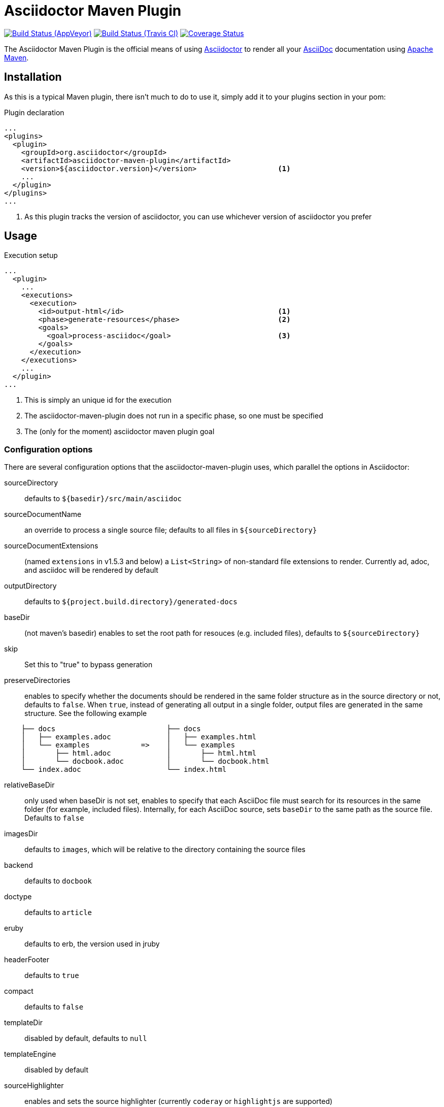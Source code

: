 = Asciidoctor Maven Plugin
:asciidoc-url: http://asciidoc.org
:asciidoctor-url: http://asciidoctor.org
:issues: https://github.com/asciidoctor/asciidoctor-maven-plugin/issues
:maven-url: http://maven.apache.org
:asciidoctor-maven-examples: https://github.com/asciidoctor/asciidoctor-maven-examples
:project-full-path: asciidoctor/asciidoctor-maven-plugin

image:https://ci.appveyor.com/api/projects/status/chebmu91f08dlmsc/branch/master?svg=true["Build Status (AppVeyor)", link="https://ci.appveyor.com/project/asciidoctor/asciidoctor-maven-plugin"]
image:http://img.shields.io/travis/asciidoctor/asciidoctor-maven-plugin/master.svg["Build Status (Travis CI)", link="https://travis-ci.org/asciidoctor/asciidoctor-maven-plugin"]
image:http://img.shields.io/coveralls/{project-full-path}/master.svg["Coverage Status", link="https://coveralls.io/r/{project-full-path}?branch=master"]

The Asciidoctor Maven Plugin is the official means of using {asciidoctor-url}[Asciidoctor] to render all your {asciidoc-url}[AsciiDoc] documentation using {maven-url}[Apache Maven].

== Installation

As this is a typical Maven plugin, there isn't much to do to use it, simply add it to your plugins section in your pom:

[source,xml]
.Plugin declaration
----
...
<plugins>
  <plugin>
    <groupId>org.asciidoctor</groupId>
    <artifactId>asciidoctor-maven-plugin</artifactId>
    <version>${asciidoctor.version}</version>                   <1>
    ...
  </plugin>
</plugins>
...
----

<1> As this plugin tracks the version of asciidoctor, you can use whichever version of asciidoctor you prefer

== Usage

[source,xml]
.Execution setup
----
...
  <plugin>
    ...
    <executions>
      <execution>
        <id>output-html</id>                                    <1>
        <phase>generate-resources</phase>                       <2>
        <goals>
          <goal>process-asciidoc</goal>                         <3>
        </goals>
      </execution>
    </executions>
    ...
  </plugin>
...
----

<1> This is simply an unique id for the execution
<2> The asciidoctor-maven-plugin does not run in a specific phase, so one must be specified
<3> The (only for the moment) asciidoctor maven plugin goal

=== Configuration options

There are several configuration options that the asciidoctor-maven-plugin uses, which parallel the options in Asciidoctor:

sourceDirectory:: defaults to `${basedir}/src/main/asciidoc`
sourceDocumentName:: an override to process a single source file; defaults to all files in `${sourceDirectory}`
sourceDocumentExtensions:: (named `extensions` in v1.5.3 and below) a `List<String>` of non-standard file extensions to render. Currently ad, adoc, and asciidoc will be rendered by default
outputDirectory:: defaults to `${project.build.directory}/generated-docs`
baseDir:: (not maven's basedir) enables to set the root path for resouces (e.g. included files), defaults to `${sourceDirectory}`
skip:: Set this to "true" to bypass generation
preserveDirectories:: enables to specify whether the documents should be rendered in the same folder structure as in the source directory or not, defaults to `false`.
When `true`, instead of generating all output in a single folder, output files are generated in the same structure. See the following example
[source]
----
    ├── docs                          ├── docs
    │   ├── examples.adoc             │   ├── examples.html
    │   └── examples            =>    │   └── examples
    │       ├── html.adoc             │       ├── html.html
    │       └── docbook.adoc          │       └── docbook.html
    └── index.adoc                    └── index.html
----
relativeBaseDir:: only used when baseDir is not set, enables to specify that each AsciiDoc file must search for its resources in the same folder (for example, included files). Internally, for each AsciiDoc source, sets `baseDir` to the same path as the source file. Defaults to `false`
imagesDir:: defaults to `images`, which will be relative to the directory containing the source files
backend:: defaults to `docbook`
doctype:: defaults to `article`
eruby:: defaults to erb, the version used in jruby
headerFooter:: defaults to `true`
compact:: defaults to `false`
templateDir:: disabled by default, defaults to `null`
templateEngine:: disabled by default
sourceHighlighter:: enables and sets the source highlighter (currently `coderay` or `highlightjs` are supported)
attributes:: a `Map<String,Object>` of attributes to pass to Asciidoctor, defaults to `null`
embedAssets:: Embedd the CSS file, etc into the output, defaults to `false`
gemPaths:: enables to specify the location to one or more gem installation directories (same as GEM_PATH environment var), `empty` by default
requires:: a `List<String>` to specify additional Ruby libraries not packaged in AsciidoctorJ, `empty` by default
extensions:: `List of extensions` to include during the conversion process (see link:https://github.com/asciidoctor/asciidoctorj/blob/master/README.adoc#extension-api[AsciidoctorJ's Extension API] for information about the available options). For each extension, the implementation class must be specified in the `className` parameter, the `blockName` is only required when configuring a _BlockProcessor_, _BlockMacroProcessor_ or _InlineMacroProcessor_. Here follows a configuration example:

[source,xml]
----
  <plugin>
    . . . 
      <executions>
          <execution>
              <configuration>
                . . .
                  <extensions>
                      <extension>
                          <className>org.asciidoctor.maven.SomePreprocessor</className>
                      </extension>
                      <extension>
                          <className>org.asciidoctor.maven.SomeBlockProcessor</className>
                          <blockName>yell</blockName>
                      </extension>
                  </extensions>
              </configuration>
          </execution>
      </executions>
      <dependencies>
          <dependency> <1>
              <groupId>org.asciidoctor.maven</groupId>
              <artifactId>my-asciidoctor-extensions</artifactId>
              <version>0.1.0</version>
          </dependency>
      </dependencies>
  </plugin>
----
<1> Note that processors must be included in the plugin's execution classpath, not in the project's.

NOTE: Extensions can also be integrated through the SPI interface implementation. This method does not require any configuration in the `pom.xml`, see link:https://github.com/asciidoctor/asciidoctorj#extension-spi[Extension SPI] for details.

==== Builtin attributes

There are various attributes Asciidoctor recognizes. Below is a list of them and what they do::

title:: An override for the title of the document.

NOTE: This one, for backwards compatibility, can still be used in the top level configuration options.

Many other attributes are possible. Until a canonical list is created for asciidoctor, you may find http://asciidoc.org/userguide.html#X88[this list] to be helpful.

More will be added in the future to take advantage of other options and attributes of Asciidoctor.
Any setting in the attributes section that conflicts with an explicitly named attribute configuration will be overidden by the explicitly named attribute configuration.
These settings can all be changed in the `<configuration>` section of the plugin section:

[source,xml]
.Plugin configuration options
----
<plugin>
  ...
    </executions>
    <configuration>
      <sourceDirectory>src/main/doc</sourceDirectory>
      <outputDirectory>target/docs</outputDirectory>
      <backend>html</backend>
      <doctype>book</doctype>
      <attributes>
        <stylesheet>my-theme.css</stylesheet>
      </attributes>
    </configuration>
    ...
</plugin>
...
----

==== Passing POM properties

It is possible to pass properties defined in the POM to the Asciidoctor processor. This is handy for example to include in the generated document the POM artifact version number.

This is done by creating a custom Asciidoc property in the `attributes` section of the `configuration`. The Asciidoc property value is defined in the usual Maven way: `${myMavenProperty}`.

[source,xml]
----
<attributes>
    <docVersion>${project.version}</docVersion>
</attributes>
----

The custom Asciidoc property can then be used in the document like this `Version: {docVersion}`.

[NOTE]
====
If you want to have the project version as the revision number of the document, use this construct:

 :revnumber: {docVersion}

This will make the version number appear in the header and footer of the output.
====

==== Setting boolean values

Boolean attributes in asciidoctor, such as `numbered`, `toc`, `copycss` or `linkcss!` can be set with a value of `true` or unset (in the case of `linkcss` vs `linkcss!`) with a value of false.

==== Examples

In the `attributes` part of the Asciidoctor Maven Plugin configuration: 

<numbered>true</numbered>

You can find more information and many examples ready to copy-paste in the {asciidoctor-maven-examples}[asciidoctor-maven-examples] project.

=== Multiple outputs for the same file

Maven has the ability to execute a Mojo multiple times. Instead of reinventing the wheel inside the Mojo, we'll push this off to Maven to handle the multiple executions.
An example of this setup is below:

[source,xml]
.Multiple configuration extract
----
<plugin>
    <groupId>org.asciidoctor</groupId>
    <artifactId>asciidoctor-maven-plugin</artifactId>
    <version>${asciidoctor.version}</version>
    <executions>
        <execution>
            <id>output-html</id>
            <phase>generate-resources</phase>
            <goals>
                <goal>process-asciidoc</goal>
            </goals>
            <configuration>
                <sourceHighlighter>coderay</sourceHighlighter>
                <backend>html</backend>
                <attributes>
                    <toc/>
                    <linkcss>false</linkcss>
                </attributes>
            </configuration>
        </execution>
        <execution>
            <id>output-docbook</id>
            <phase>generate-resources</phase>
            <goals>
                <goal>process-asciidoc</goal>
            </goals>
            <configuration>
                <backend>docbook</backend>
                <doctype>book</doctype>
            </configuration>
        </execution>
    </executions>
    <configuration>
        <sourceDirectory>src/main/asciidoc</sourceDirectory>
        <headerFooter>true</headerFooter>
        <imagesDir>../resources/images</imagesDir>                  <1>
    </configuration>
</plugin>
----

<1> `imagesDir` should be relative to the source directory. It defaults to `images` but in this example the images used in the docs are also used elsewhere in the project.

Any configuration specified outside the executions section is inherited by each execution.
This allows an easier way of defining common configuration options.

== Maven Site Integration

To author your Maven-generated site in AsciiDoc, you must first add a dependency on the Asciidoctor plugin to your maven-site-plugin config:

[source,xml]
.Maven site integration
-----
<build>
    <plugins>
        <plugin>
            <groupId>org.apache.maven.plugins</groupId>
            <artifactId>maven-site-plugin</artifactId>
            <version>3.2</version>
            <dependencies>
                <dependency>
                    <groupId>org.asciidoctor</groupId>
                    <artifactId>asciidoctor-maven-plugin</artifactId>
                    <version>${asciidoctor.version}</version>
                </dependency>
            </dependencies>
        </plugin>
    </plugins>
</build>
-----

All of your AsciiDoc-based files should be placed in `src/site/asciidoc` with an extension of `.adoc`.

For example, the file `src/site/asciidoc/usage.adoc` will be rendered into `target/site/usage.html`.

As always, make sure you add a `menu` item for each page:

[source,xml]
-----
<body>
...
    <menu name="User guide">
        <item href="usage.html" name="Usage" />
    </menu>
...
</body>
-----

// == Watching for changes

// TODO

// == Zipping output into a bundle

// TODO

// == Previewing generated content in the browser

// TODO

== Hacking

Developer setup for hacking on this project isn't very difficult. The requirements are very small:

* Java
* Maven 3

Everything else will be brought in by Maven. This is a typical Maven Java project, nothing special. You should be able to use IntelliJ, Eclipse, or Netbeans
without any issue for hacking on the project.

== Building

Standard Maven build:

 mvn clean install

== Testing

http://spockframework.org/(Spock) is used for testing the calling of the Mojo. This will be downloaded by Maven. Tests are run simply by:

 mvn clean test

Or any of the other goals which run tests. If I can figure out a good way to setup a ruby testing environment I'll do that as well, but none exists at this time.

== Tips & Tricks

=== Generate your documentation in separate folders for your different versions

[source, xml]
-----
<configuration>
...
  <outputDirectory>target/generated-docs/${project.version}</outputDirectory>
...
</configuration>
-----

=== Add numbers to your titles

[source, xml]
-----
<configuration>
...
  <attributes>
  ...
    <numbered>true</numbered>
  ...
  </attributes>
...
</configuration>
-----

